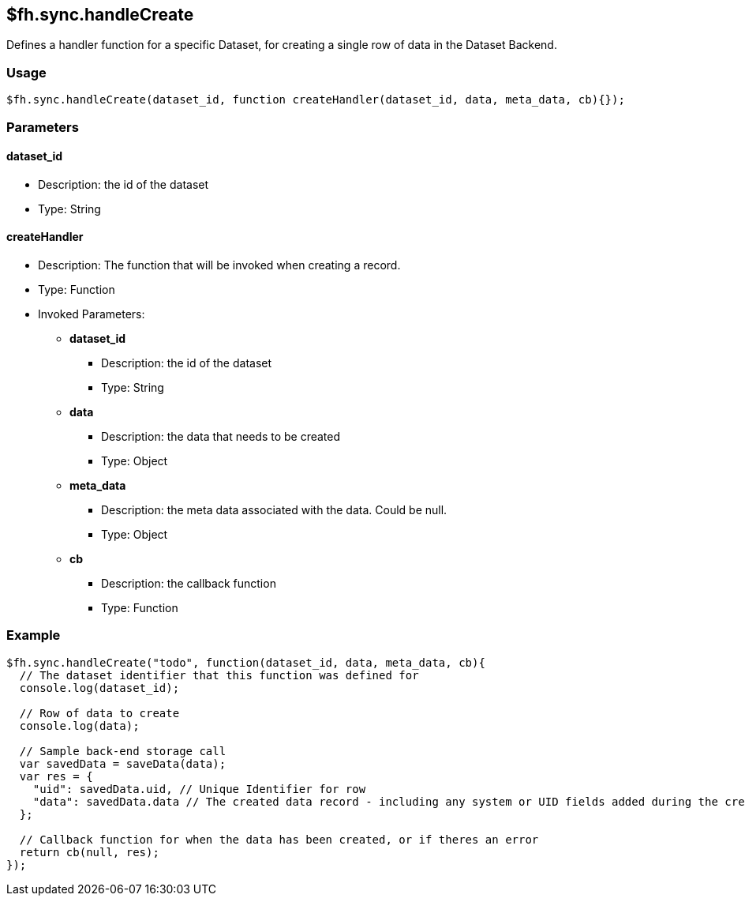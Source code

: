 [[fh-sync-handlecreate]]
== $fh.sync.handleCreate

Defines a handler function for a specific Dataset, for creating a single row of data in the Dataset Backend.

=== Usage

[source,javascript]
----
$fh.sync.handleCreate(dataset_id, function createHandler(dataset_id, data, meta_data, cb){});
----

=== Parameters

==== dataset_id
* Description: the id of the dataset
* Type: String

==== createHandler
* Description: The function that will be invoked when creating a record.
* Type: Function
* Invoked Parameters:
** *dataset_id*
*** Description: the id of the dataset
*** Type: String
** *data*
*** Description: the data that needs to be created
*** Type: Object
** *meta_data*
*** Description: the meta data associated with the data. Could be null.
*** Type: Object
** *cb*
*** Description: the callback function
*** Type: Function

=== Example

[source,javascript]
----
$fh.sync.handleCreate("todo", function(dataset_id, data, meta_data, cb){
  // The dataset identifier that this function was defined for
  console.log(dataset_id);

  // Row of data to create
  console.log(data);

  // Sample back-end storage call
  var savedData = saveData(data);
  var res = {
    "uid": savedData.uid, // Unique Identifier for row
    "data": savedData.data // The created data record - including any system or UID fields added during the create process
  };

  // Callback function for when the data has been created, or if theres an error
  return cb(null, res);
});
----